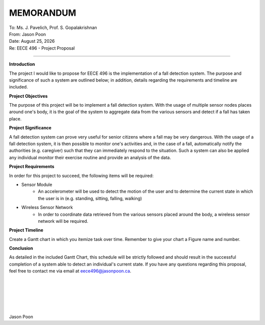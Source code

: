 MEMORANDUM
----------

| To: Ms. J. Pavelich, Prof. S. Gopalakrishnan
| From: Jason Poon
| Date: |date|
| Re: EECE 496 - Project Proposal

----

**Introduction**

The project I would like to propose for EECE 496 is the implementation of a fall detection system. The purpose and significance of such a system are outlined below; in addition, details regarding the requirements and timeline are included.

**Project Objectives**

The purpose of this project will be to implement a fall detection system.
With the usage of multiple sensor nodes places around one's body, it is the goal of the system to aggregate data from the various sensors and detect if a fall has taken place.

**Project Significance**

A fall detection system can prove very useful for senior citizens where a fall may be very dangerous.
With the usage of a fall detection system, it is then possible to monitor one's activities and, in the case of a fall, automatically notify the authorities (e.g. caregiver) such that they can immediately respond to the situation.
Such a system can also be applied any individual monitor their exercise routine and provide an analysis of the data.

**Project Requirements**

In order for this project to succeed, the following items will be required:

* Sensor Module
    - An accelerometer will be used to detect the motion of the user and to determine the current state in which the user is in (e.g. standing, sitting, falling, walking)
* Wireless Sensor Network
    - In order to coordinate data retrieved from the various sensors placed around the body, a wireless sensor network will be required.

**Project Timeline**

Create a Gantt chart in which you itemize task over time. Remember to give your chart a Figure name and number. 

**Conclusion**

As detailed in the included Gantt Chart, this schedule will be strictly followed and should result in the successful completion of a system able to detect an individual's current state.
If you have any questions regarding this proposal, feel free to contact me via email at eece496@jasonpoon.ca.

|
|
|
|
|

Jason Poon

.. |date| date:: %B %d, %Y
